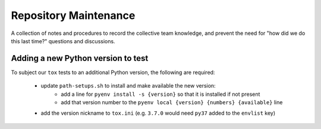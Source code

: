 Repository Maintenance
======================

A collection of notes and procedures
to record the collective team knowledge,
and prevent the need for
"how did we do this last time?" questions and discussions.

Adding a new Python version to test
-----------------------------------

To subject our ``tox`` tests to an additional Python version,
the following are required:


    * update ``path-setups.sh`` to install and make available the new version:
        * add a line for ``pyenv install -s {version}`` so that it is installed if not present
        * add that version number to the ``pyenv local {version} {numbers} {available}`` line
    * add the version nickname to ``tox.ini`` (e.g. ``3.7.0`` would need ``py37`` added to the ``envlist`` key)
